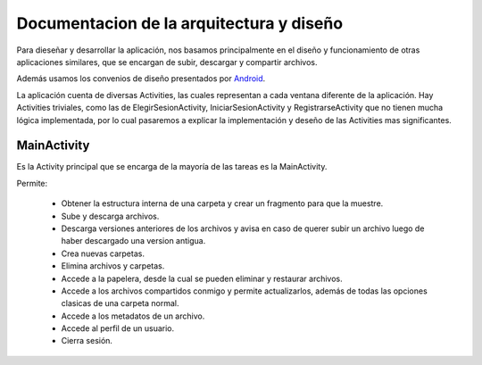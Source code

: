 Documentacion de la arquitectura y diseño
=========================================


Para dieseñar y desarrollar la aplicación, nos basamos principalmente en el diseño y funcionamiento de otras aplicaciones similares, que se encargan de subir, descargar y compartir archivos.

Además usamos los convenios de diseño presentados por `Android <http://developer.android.com/intl/es/design/index.html>`_.

La aplicación cuenta de diversas Activities, las cuales representan a cada ventana diferente de la aplicación.
Hay Activities triviales, como las de ElegirSesionActivity, IniciarSesionActivity y RegistrarseActivity que no tienen mucha lógica implementada, por lo cual pasaremos a explicar la implementación y deseño de las Activities mas significantes.


MainActivity
-------------------------------------------------------------------

Es la Activity principal que se encarga de la mayoría de las tareas es la MainActivity.

Permite:

 + Obtener la estructura interna de una carpeta y crear un fragmento para que la muestre.
 + Sube y descarga archivos.
 + Descarga versiones anteriores de los archivos y avisa en caso de querer subir un archivo luego de haber descargado una version antigua.
 + Crea nuevas carpetas.
 + Elimina archivos y carpetas.
 + Accede a la papelera, desde la cual se pueden eliminar y restaurar archivos.
 + Accede a los archivos compartidos conmigo y permite actualizarlos, además de todas las opciones clasicas de una carpeta normal.
 + Accede a los metadatos de un archivo.
 + Accede al perfil de un usuario.
 + Cierra sesión.





